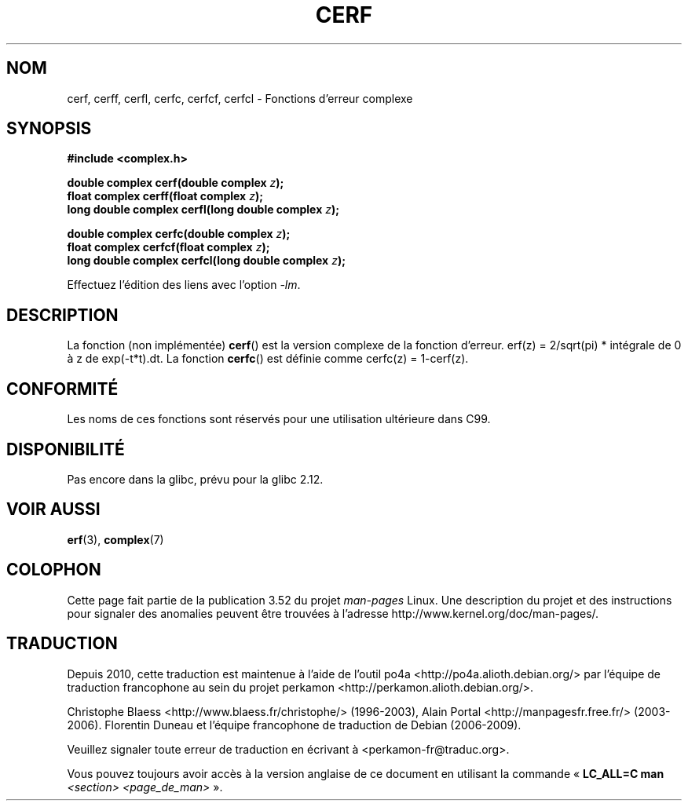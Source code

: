 .\" Copyright 2002 Walter Harms (walter.harms@informatik.uni-oldenburg.de)
.\"
.\" %%%LICENSE_START(GPL_NOVERSION_ONELINE)
.\" Distributed under GPL
.\" %%%LICENSE_END
.\"
.\"*******************************************************************
.\"
.\" This file was generated with po4a. Translate the source file.
.\"
.\"*******************************************************************
.TH CERF 3 "12 septembre 2010" "" "Manuel du programmeur Linux"
.SH NOM
cerf, cerff, cerfl, cerfc, cerfcf, cerfcl \- Fonctions d'erreur complexe
.SH SYNOPSIS
\fB#include <complex.h>\fP
.sp
\fBdouble complex cerf(double complex \fP\fIz\fP\fB);\fP
.br
\fBfloat complex cerff(float complex \fP\fIz\fP\fB);\fP
.br
\fBlong double complex cerfl(long double complex \fP\fIz\fP\fB);\fP
.sp
\fBdouble complex cerfc(double complex \fP\fIz\fP\fB);\fP
.br
\fBfloat complex cerfcf(float complex \fP\fIz\fP\fB);\fP
.br
\fBlong double complex cerfcl(long double complex \fP\fIz\fP\fB);\fP
.sp
Effectuez l'édition des liens avec l'option \fI\-lm\fP.
.SH DESCRIPTION
.\" must check 1/sqrt(2*pi) ?
La fonction (non implémentée) \fBcerf\fP() est la version complexe de la
fonction d'erreur. erf(z)\ =\ 2/sqrt(pi)\ *\ intégrale de 0 à z de
exp(\-t*t).dt. La fonction \fBcerfc\fP() est définie comme cerfc(z)\ =\ 1\-cerf(z).
.SH CONFORMITÉ
Les noms de ces fonctions sont réservés pour une utilisation ultérieure dans
C99.
.SH DISPONIBILITÉ
.\" But reserved in NAMESPACE.
Pas encore dans la glibc, prévu pour la glibc\ 2.12.
.SH "VOIR AUSSI"
\fBerf\fP(3), \fBcomplex\fP(7)
.SH COLOPHON
Cette page fait partie de la publication 3.52 du projet \fIman\-pages\fP
Linux. Une description du projet et des instructions pour signaler des
anomalies peuvent être trouvées à l'adresse
\%http://www.kernel.org/doc/man\-pages/.
.SH TRADUCTION
Depuis 2010, cette traduction est maintenue à l'aide de l'outil
po4a <http://po4a.alioth.debian.org/> par l'équipe de
traduction francophone au sein du projet perkamon
<http://perkamon.alioth.debian.org/>.
.PP
Christophe Blaess <http://www.blaess.fr/christophe/> (1996-2003),
Alain Portal <http://manpagesfr.free.fr/> (2003-2006).
Florentin Duneau et l'équipe francophone de traduction de Debian\ (2006-2009).
.PP
Veuillez signaler toute erreur de traduction en écrivant à
<perkamon\-fr@traduc.org>.
.PP
Vous pouvez toujours avoir accès à la version anglaise de ce document en
utilisant la commande
«\ \fBLC_ALL=C\ man\fR \fI<section>\fR\ \fI<page_de_man>\fR\ ».
